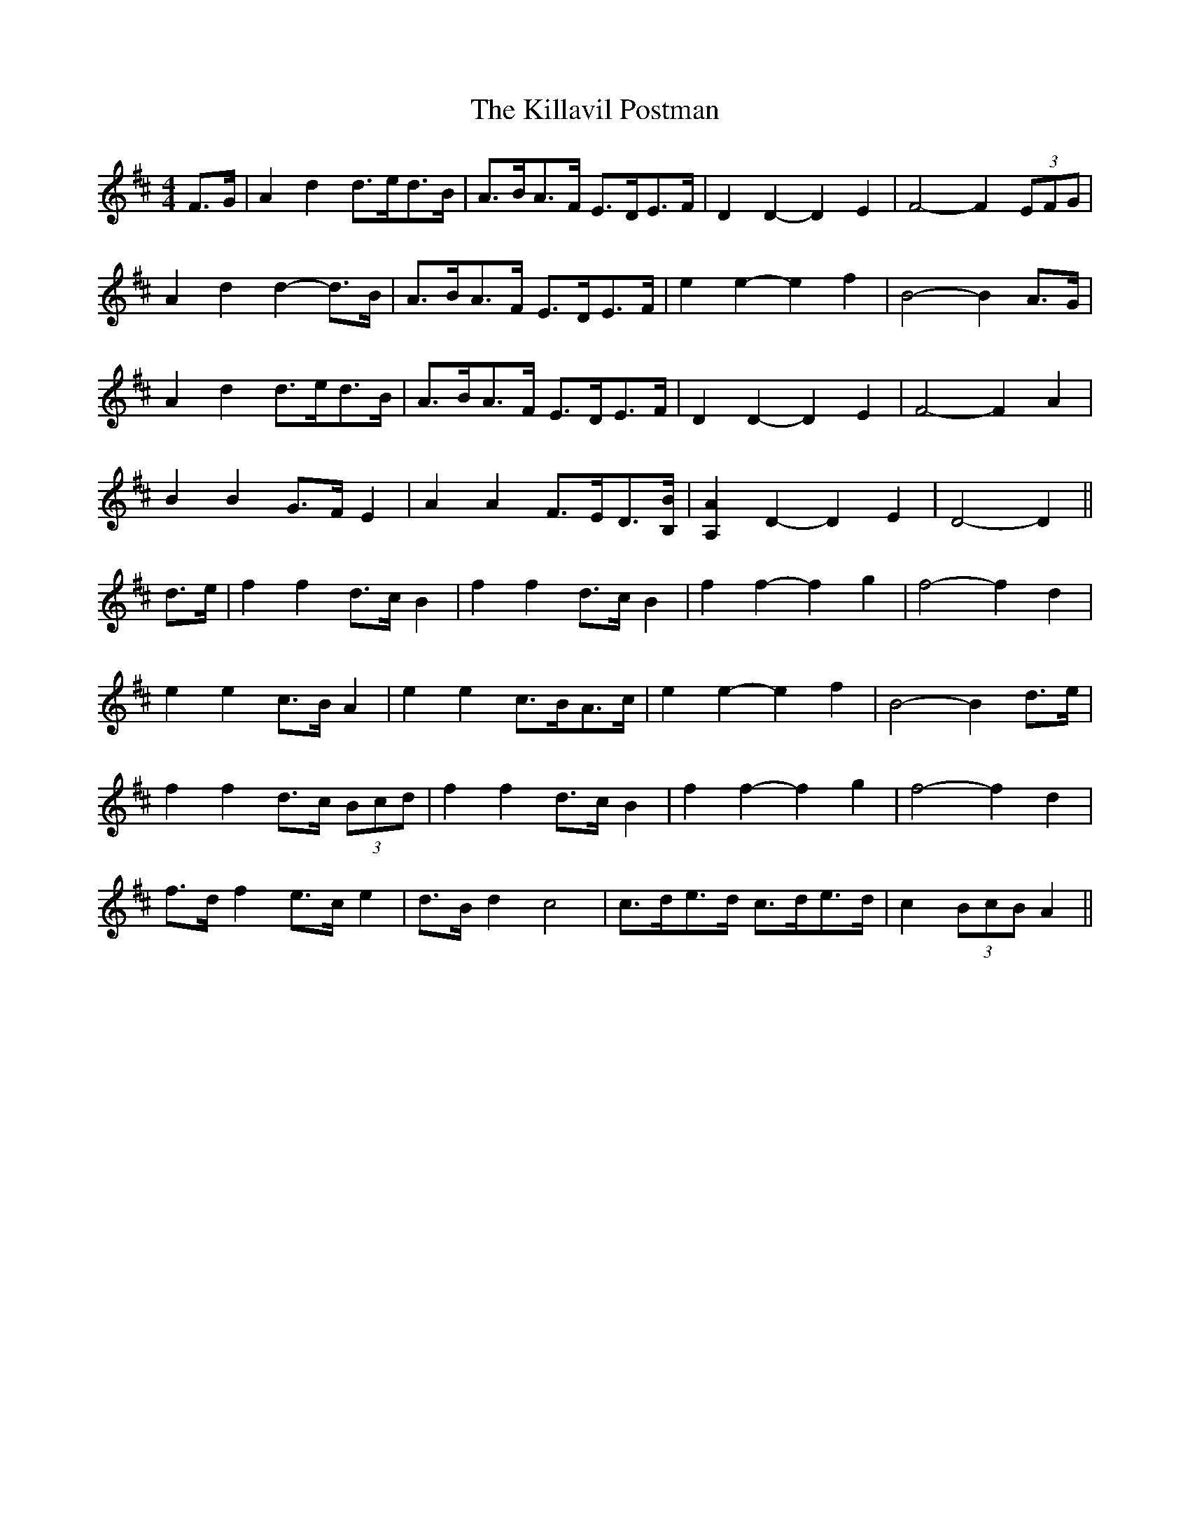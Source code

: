 X: 21617
T: Killavil Postman, The
R: barndance
M: 4/4
K: Dmajor
F>G|A2 d2 d>ed>B|A>BA>F E>DE>F|D2 D2- D2 E2|F4- F2 (3EFG|
A2 d2 d2- d>B|A>BA>F E>DE>F|e2 e2- e2 f2|B4- B2 A>G|
A2 d2 d>ed>B|A>BA>F E>DE>F|D2 D2- D2 E2|F4- F2 A2|
B2 B2 G>F E2|A2 A2 F>ED3/2[B,/B/]|[A,2A2] D2- D2 E2|D4- D2||
d>e|f2 f2 d>c B2|f2 f2 d>c B2|f2 f2- f2 g2|f4- f2 d2|
e2 e2 c>B A2|e2 e2 c>BA>c|e2 e2- e2 f2|B4- B2 d>e|
f2 f2 d>c (3Bcd|f2 f2 d>c B2|f2 f2- f2 g2|f4- f2 d2|
f>d f2 e>c e2|d>B d2 c4|c>de>d c>de>d|c2 (3BcB A2||


